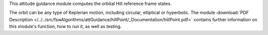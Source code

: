 
This attitude guidance module computes the orbital Hill reference frame states.

The orbit can be any type of Keplerian motion, including circular, elliptical or hyperbolic.
The module
:download:`PDF Description </../../src/fswAlgorithms/attGuidance/hillPoint/_Documentation/hillPoint.pdf>`
contains further information on this module's function,
how to run it, as well as testing.

